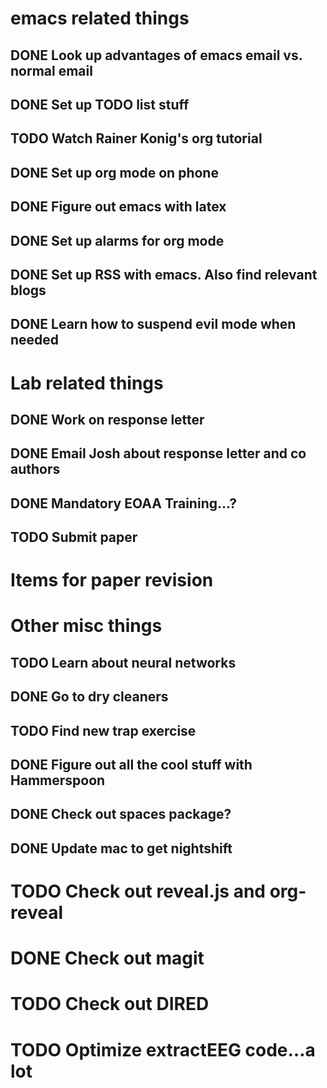 #+SEQ_TODO: TODO(t) URGENT(u) | DONE (d)

* emacs related things
** DONE Look up advantages of emacs email vs. normal email 
   CLOSED: [2018-02-18 Sun 20:55] SCHEDULED: <2018-02-18 Sun>
   :LOGBOOK:
   CLOCK: [2018-02-20 Tue 08:06]--[2018-02-20 Tue 08:06] =>  0:00
   :END:
** DONE Set up TODO list stuff
   CLOSED: [2018-02-18 Sun 17:11]

** TODO Watch Rainer Konig's org tutorial 
** DONE Set up org mode on phone
   CLOSED: [2018-02-19 Mon 11:01] SCHEDULED: <2018-02-19 Mon>
** DONE Figure out emacs with latex
   CLOSED: [2018-02-19 Mon 12:29] SCHEDULED: <2018-02-19 Mon>
** DONE Set up alarms for org mode
   CLOSED: [2018-02-19 Mon 17:49] SCHEDULED: <2018-02-19 Mon>
** DONE Set up RSS with emacs. Also find relevant blogs 
   CLOSED: [2018-02-21 Wed 10:02] SCHEDULED: <2018-02-21 Wed>
** DONE Learn how to suspend evil mode when needed
   CLOSED: [2018-02-20 Tue 08:07] SCHEDULED: <2018-02-19 Mon>
* Lab related things
** DONE Work on response letter 
   CLOSED: [2018-02-19 Mon 17:49] SCHEDULED: <2018-02-19 Mon> DEADLINE: <2018-02-20 Tue 17:00>

** DONE Email Josh about response letter and co authors
   CLOSED: [2018-02-19 Mon 10:09] SCHEDULED: <2018-02-19 Mon 09:00>
** DONE Mandatory EOAA Training...? 
  CLOSED: [2018-02-20 Tue 13:03] DEADLINE: <2018-02-20 Tue 11:00>
** TODO Submit paper
   DEADLINE: <2018-02-21 Wed 17:00>
* Items for paper revision

* Other misc things
** TODO Learn about neural networks
** DONE Go to dry cleaners 
   CLOSED: [2018-02-19 Mon 10:09] SCHEDULED: <2018-02-19 Mon 10:00>
** TODO Find new trap exercise
   SCHEDULED: <2018-02-21 Wed>
** DONE Figure out all the cool stuff with Hammerspoon
   CLOSED: [2018-02-20 Tue 14:38] SCHEDULED: <2018-02-20 Tue>
** DONE Check out spaces package? 
   CLOSED: [2018-02-20 Tue 14:38] SCHEDULED: <2018-02-20 Tue>
** DONE Update mac to get nightshift 
   CLOSED: [2018-02-20 Tue 14:38] SCHEDULED: <2018-02-20 Tue>
* TODO Check out reveal.js and org-reveal
SCHEDULED: <2018-02-21 Wed>
* DONE Check out magit
CLOSED: [2018-02-21 Wed 11:45] SCHEDULED: <2018-02-21 Wed>
* TODO Check out DIRED
SCHEDULED: <2018-02-21 Wed>
* TODO Optimize extractEEG code...a lot 
SCHEDULED: <2018-02-21 Wed>
